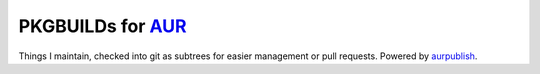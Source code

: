 ==================
PKGBUILDs for AUR_
==================

Things I maintain, checked into git as subtrees for easier management or pull
requests. Powered by aurpublish_.

.. _AUR: https://aur.archlinux.org/
.. _aurpublish: https://github.com/eli-schwartz/aurpublish
